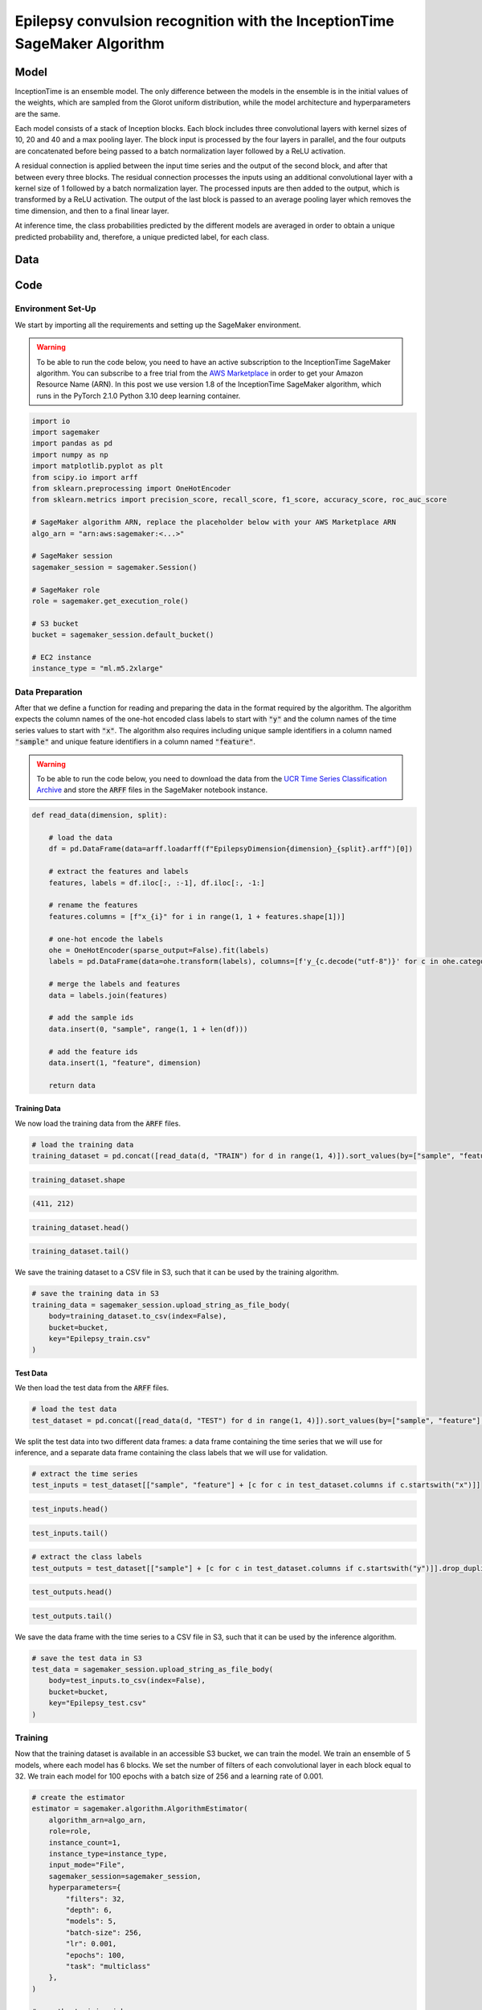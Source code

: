 .. meta::
   :thumbnail: https://fg-research.com/_static/thumbnail.png
   :description: Epilepsy convulsion recognition with the InceptionTime SageMaker Algorithm
   :keywords: Amazon SageMaker, Time Series, Classification, Convolutional Neural Network, Epilepsy

######################################################################################
Epilepsy convulsion recognition with the InceptionTime SageMaker Algorithm
######################################################################################

.. raw:: html

    <p>
    ...
    </p>


******************************************
Model
******************************************
InceptionTime is an ensemble model. The only difference between the models in the ensemble
is in the initial values of the weights, which are sampled from the Glorot uniform distribution,
while the model architecture and hyperparameters are the same.

Each model consists of a stack of Inception blocks.
Each block includes three convolutional layers with kernel sizes of 10, 20 and 40 and a max pooling layer.
The block input is processed by the four layers in parallel, and the four outputs are concatenated
before being passed to a batch normalization layer followed by a ReLU activation.

.. raw:: html

    <img
        id="inception-time-epilepsy-recognition-diagram"
        class="blog-post-image"
        alt="Inception block."
        style="width:100%"
        src=https://fg-research-blog.s3.eu-west-1.amazonaws.com/inception-time-epilepsy-recognition/diagram.png
    />

    <p class="blog-post-image-caption">Inception block.</p>

A residual connection is applied between the input time series and the output of the second block,
and after that between every three blocks.
The residual connection processes the inputs using an additional convolutional layer with a kernel size of 1
followed by a batch normalization layer.
The processed inputs are then added to the output, which is transformed by a ReLU activation.
The output of the last block is passed to an average pooling layer which removes the time dimension,
and then to a final linear layer.

At inference time, the class probabilities predicted by the different models are averaged in order to obtain
a unique predicted probability and, therefore, a unique predicted label, for each class.

******************************************
Data
******************************************
.. raw:: html

    <p>
    We use the Epilepsy dataset introduced in <a href="#references">[...]</a> and available
    in the UCR Time Series Classification Archive <a href="#references">[...]</a>.
    The data was collected from 6 study participants who conducted 4 different activities
    while wearing a tri-axial accelerometer on their wrist: walking, running, sewing and
    mimicking epileptic seizures.
    The mimicked epileptic seizures followed a protocol defined by a medical expert.
    </p>

    <p>
    The dataset contains 275 three-dimensional time series of length 206.
    The data was recorded at a sampling frequency of 16 Hz, and therefore
    the length of the time series is approximately 13 seconds.
    137 time series are included in the training set, while the remaining
    138 time series are included in the test set.
    The training set and test time series correspond to different participants:
    3 participants are included in the training set,
    while the remaining 3 participants are included in the test set.
    </p>

    <img
        id="inception-time-epilepsy-recognition-time-series"
        class="blog-post-image"
        alt="Epilepsy dataset (combined training and test sets)"
        src=https://fg-research-blog.s3.eu-west-1.amazonaws.com/inception-time-epilepsy-recognition/data_light.png
    />

   <p class="blog-post-image-caption"> Epilepsy dataset (combined training and test sets).</p>

******************************************
Code
******************************************

==========================================
Environment Set-Up
==========================================

We start by importing all the requirements and setting up the SageMaker environment.

.. warning::

    To be able to run the code below, you need to have an active subscription to the InceptionTime SageMaker algorithm.
    You can subscribe to a free trial from the `AWS Marketplace <https://aws.amazon.com/marketplace/pp/prodview-omz7rumnllmla>`__
    in order to get your Amazon Resource Name (ARN). In this post we use version 1.8 of the InceptionTime SageMaker algorithm,
    which runs in the PyTorch 2.1.0 Python 3.10 deep learning container.

.. code:: python

    import io
    import sagemaker
    import pandas as pd
    import numpy as np
    import matplotlib.pyplot as plt
    from scipy.io import arff
    from sklearn.preprocessing import OneHotEncoder
    from sklearn.metrics import precision_score, recall_score, f1_score, accuracy_score, roc_auc_score

    # SageMaker algorithm ARN, replace the placeholder below with your AWS Marketplace ARN
    algo_arn = "arn:aws:sagemaker:<...>"

    # SageMaker session
    sagemaker_session = sagemaker.Session()

    # SageMaker role
    role = sagemaker.get_execution_role()

    # S3 bucket
    bucket = sagemaker_session.default_bucket()

    # EC2 instance
    instance_type = "ml.m5.2xlarge"

==========================================
Data Preparation
==========================================
After that we define a function for reading and preparing the data
in the format required by the algorithm.
The algorithm expects the column names of the one-hot encoded class labels to start with :code:`"y"`
and the column names of the time series values to start with :code:`"x"`.
The algorithm also requires including unique sample identifiers in a column named :code:`"sample"` and
unique feature identifiers in a column named :code:`"feature"`.

.. warning::

    To be able to run the code below, you need to download the data
    from the `UCR Time Series Classification Archive <http://www.timeseriesclassification.com/description.php?Dataset=ECG200>`__
    and store the :code:`ARFF` files in the SageMaker notebook instance.

.. code:: python

    def read_data(dimension, split):

        # load the data
        df = pd.DataFrame(data=arff.loadarff(f"EpilepsyDimension{dimension}_{split}.arff")[0])

        # extract the features and labels
        features, labels = df.iloc[:, :-1], df.iloc[:, -1:]

        # rename the features
        features.columns = [f"x_{i}" for i in range(1, 1 + features.shape[1])]

        # one-hot encode the labels
        ohe = OneHotEncoder(sparse_output=False).fit(labels)
        labels = pd.DataFrame(data=ohe.transform(labels), columns=[f'y_{c.decode("utf-8")}' for c in ohe.categories_[0]])

        # merge the labels and features
        data = labels.join(features)

        # add the sample ids
        data.insert(0, "sample", range(1, 1 + len(df)))

        # add the feature ids
        data.insert(1, "feature", dimension)

        return data

---------------------------
Training Data
---------------------------
We now load the training data from the :code:`ARFF` files.

.. code:: python

    # load the training data
    training_dataset = pd.concat([read_data(d, "TRAIN") for d in range(1, 4)]).sort_values(by=["sample", "feature"], ignore_index=True)

.. code:: python

    training_dataset.shape

.. code-block:: console

    (411, 212)

.. code:: python

    training_dataset.head()

.. raw:: html

    <img
        id="inception-time-epilepsy-recognition-training-dataset-head"
        class="blog-post-image"
        alt="First 6 rows of training dataset"
        src=https://fg-research-blog.s3.eu-west-1.amazonaws.com/inception-time-epilepsy-recognition/training_dataset_head_light.png
        style="width:100%"
    />

.. code:: python

    training_dataset.tail()

.. raw:: html

    <img
        id="inception-time-epilepsy-recognition-training-dataset-tail"
        class="blog-post-image"
        alt="Last 6 rows of training dataset"
        src=https://fg-research-blog.s3.eu-west-1.amazonaws.com/inception-time-epilepsy-recognition/training_dataset_tail_light.png
        style="width:100%"
    />

We save the training dataset to a CSV file in S3, such that it can be used by the training algorithm.

.. code:: python

    # save the training data in S3
    training_data = sagemaker_session.upload_string_as_file_body(
        body=training_dataset.to_csv(index=False),
        bucket=bucket,
        key="Epilepsy_train.csv"
    )

---------------------------
Test Data
---------------------------
We then load the test data from the :code:`ARFF` files.

.. code:: python

    # load the test data
    test_dataset = pd.concat([read_data(d, "TEST") for d in range(1, 4)]).sort_values(by=["sample", "feature"], ignore_index=True)

We split the test data into two different data frames: a data frame containing the time series
that we will use for inference, and a separate data frame containing the class labels
that we will use for validation.

.. code:: python

    # extract the time series
    test_inputs = test_dataset[["sample", "feature"] + [c for c in test_dataset.columns if c.startswith("x")]]

.. code:: python

    test_inputs.head()

.. raw:: html

    <img
        id="inception-time-epilepsy-recognition-test-inputs-head"
        class="blog-post-image"
        alt="First 6 rows of test inputs"
        src=https://fg-research-blog.s3.eu-west-1.amazonaws.com/inception-time-epilepsy-recognition/test_inputs_head_light.png
    />

.. code:: python

    test_inputs.tail()

.. raw:: html

    <img
        id="inception-time-epilepsy-recognition-test-inputs-tail"
        class="blog-post-image"
        alt="Last 6 rows of test inputs"
        src=https://fg-research-blog.s3.eu-west-1.amazonaws.com/inception-time-epilepsy-recognition/test_inputs_tail_light.png
    />

.. code:: python

    # extract the class labels
    test_outputs = test_dataset[["sample"] + [c for c in test_dataset.columns if c.startswith("y")]].drop_duplicates(ignore_index=True)

.. code:: python

    test_outputs.head()

.. raw:: html

    <img
        id="inception-time-epilepsy-recognition-test-outputs-head"
        class="blog-post-image"
        alt="First 6 rows of test outputs"
        src=https://fg-research-blog.s3.eu-west-1.amazonaws.com/inception-time-epilepsy-recognition/test_outputs_head_light.png
    />

.. code:: python

    test_outputs.tail()

.. raw:: html

    <img
        id="inception-time-epilepsy-recognition-test-outputs-tail"
        class="blog-post-image"
        alt="Last 6 rows of test outputs"
        src=https://fg-research-blog.s3.eu-west-1.amazonaws.com/inception-time-epilepsy-recognition/test_outputs_tail_light.png
    />

We save the data frame with the time series to a CSV file in S3, such that it can be used by the inference algorithm.

.. code:: python

    # save the test data in S3
    test_data = sagemaker_session.upload_string_as_file_body(
        body=test_inputs.to_csv(index=False),
        bucket=bucket,
        key="Epilepsy_test.csv"
    )

==========================================
Training
==========================================

Now that the training dataset is available in an accessible S3 bucket, we can train the model.
We train an ensemble of 5 models, where each model has 6 blocks. We set the number of filters
of each convolutional layer in each block equal to 32. We train each model for 100 epochs
with a batch size of 256 and a learning rate of 0.001.

.. code:: python

    # create the estimator
    estimator = sagemaker.algorithm.AlgorithmEstimator(
        algorithm_arn=algo_arn,
        role=role,
        instance_count=1,
        instance_type=instance_type,
        input_mode="File",
        sagemaker_session=sagemaker_session,
        hyperparameters={
            "filters": 32,
            "depth": 6,
            "models": 5,
            "batch-size": 256,
            "lr": 0.001,
            "epochs": 100,
            "task": "multiclass"
        },
    )

    # run the training job
    estimator.fit({"training": training_data})

==========================================
Inference
==========================================

Once the training job has completed, we can run a batch transform job on the test dataset.

.. code:: python

    # create the transformer
    transformer = estimator.transformer(
        instance_count=1,
        instance_type=instance_type,
        max_payload=100,
    )

    # run the transform job
    transformer.transform(
        data=test_data,
        content_type="text/csv",
    )

The results are saved in an output file in S3 with the same name as the input file and
with the `".out"` file extension. The results include the predicted class labels, whose
column names start with :code:`"y"`, and the predicted class probabilities, whose column
names start with :code:`"p"`

.. code:: python

    # load the model outputs from S3
    predictions = sagemaker_session.read_s3_file(
        bucket=bucket,
        key_prefix=f"{transformer.latest_transform_job.name}/Epilepsy_test.csv.out"
    )

    # convert the model outputs to data frame
    predictions = pd.read_csv(io.StringIO(predictions))

.. code:: python

    predictions.shape

.. code-block:: console

    (138, 9)

.. code:: python

    predictions.head()

.. raw:: html

    <img
        id="inception-time-epilepsy-recognition-predictions-head"
        class="blog-post-image"
        alt="First 6 rows of predictions"
        src=https://fg-research-blog.s3.eu-west-1.amazonaws.com/inception-time-epilepsy-recognition/predictions_head_light.png
        style="width:100%"
    />

.. code:: python

    predictions.tail()

.. raw:: html

    <img
        id="inception-time-epilepsy-recognition-predictions-tail"
        class="blog-post-image"
        alt="Last 6 rows of predictions"
        src=https://fg-research-blog.s3.eu-west-1.amazonaws.com/inception-time-epilepsy-recognition/predictions_tail_light.png
        style="width:100%"
    />

==========================================
Evaluation
==========================================

Finally, we calculate the classification metrics on the test set.

.. code:: python

    # calculate the classification metrics
    metrics = pd.DataFrame(columns=[c.replace("y_", "") for c in test_outputs.columns if c.startswith("y")])
    for c in metrics.columns:
        metrics[c] = {
            "Accuracy": accuracy_score(y_true=test_outputs[f"y_{c}"], y_pred=predictions[f"y_{c}"]),
            "ROC-AUC": roc_auc_score(y_true=test_outputs[f"y_{c}"], y_score=predictions[f"p_{c}"]),
            "Precision": precision_score(y_true=test_outputs[f"y_{c}"], y_pred=predictions[f"y_{c}"]),
            "Recall": recall_score(y_true=test_outputs[f"y_{c}"], y_pred=predictions[f"y_{c}"]),
            "F1": f1_score(y_true=test_outputs[f"y_{c}"], y_pred=predictions[f"y_{c}"]),
        }

We find that the model achieves a ROC-AUC score of 99.63% and an accuracy score of 97.1%
in the detection of epileptic seizures.

.. raw:: html

   <img
        id="inception-time-epilepsy-recognition-metrics"
        class="blog-post-image"
        alt="Results on Epilepsy dataset (test set)"
        src=https://fg-research-blog.s3.eu-west-1.amazonaws.com/inception-time-epilepsy-recognition/metrics_light.png
   />

   <p class="blog-post-image-caption"> Results on Epilepsy dataset (test set).</p>

After the analysis has been completed, we can delete the model.

.. code:: python

    # delete the model
    transformer.delete_model()

.. tip::

    You can download the
    `notebook <https://github.com/fg-research/inception-time-sagemaker/blob/master/examples/Epilepsy.ipynb>`__
    with the full code from our
    `GitHub <https://github.com/fg-research/inception-time-sagemaker>`__
    repository.

******************************************
References
******************************************

[] Villar, J. R., Vergara, P., Menéndez, M., de la Cal, E., González, V. M., & Sedano, J. (2016).
Generalized models for the classification of abnormal movements in daily life and its applicability to epilepsy convulsion recognition.
*International journal of neural systems*, 26(06), 1650037.
`doi: 10.1142/S0129065716500374 <https://doi.org/10.1142/S0129065716500374>`__.

[] Dau, H. A., Bagnall, A., Kamgar, K., Yeh, C. C. M., Zhu, Y., Gharghabi, S., Ratanamahatana, C. A., & Keogh, E. (2019).
The UCR time series archive.
*IEEE/CAA Journal of Automatica Sinica*, 6(6), pp. 1293-1305.
`doi: 10.1109/JAS.2019.1911747 <https://doi.org/10.1109/JAS.2019.1911747>`__.


